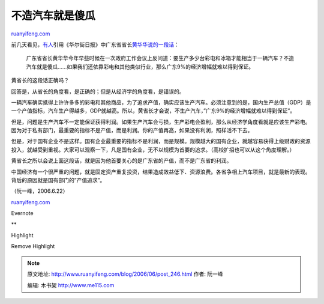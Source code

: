 .. _200606_post_246:

不造汽车就是傻瓜
===================================

`ruanyifeng.com <http://www.ruanyifeng.com/blog/2006/06/post_246.html>`__

前几天看见，\ `有人 <http://www.dbanotes.net/review/review_words_20060618.html>`__\ 引用《华尔街日报》中广东省省长\ `黄华华说的一段话 <http://chinese.wsj.com/gb/20060614/chw195258.asp?page=article_front_gb_chw>`__\ ：

    广东省省长黄华华今年早些时候在一次政府工作会议上反问道：要生产多少台彩电和冰箱才能相当于一辆汽车？不造汽车就是傻瓜……如果我们还依靠彩电和其他类似行业，那么广东9%的经济增幅就难以得到保证。

黄省长的这段话正确吗？

回答是，从省长的角度看，是正确的；但是从经济学的角度看，是错误的。

一辆汽车确实抵得上许许多多的彩电和其他商品，为了追求产值，确实应该生产汽车。必须注意到的是，国内生产总值（GDP）是一个产值指标，汽车生产得越多，GDP就越高。所以，黄省长才会说，不生产汽车，”广东9%的经济增幅就难以得到保证”。

但是，问题是生产汽车不一定能保证获得利润。如果生产汽车会亏损，生产彩电会盈利，那么从经济学角度看就是应该生产彩电。因为对于私有部门，最重要的指标不是产值，而是利润。你的产值再高，如果没有利润，照样活不下去。

但是，对于国有企业不是这样。国有企业最重要的指标不是利润，而是规模。规模越大的国有企业，就越容易获得上级财政的资源投入，就越受到重视。大家可以观察一下，凡是国有企业，无不以规模为首要的追求。（高校扩招也可以从这个角度理解。）

黄省长之所以会说上面这段话，就是因为他首要关心的是广东省的产值，而不是广东省的利润。

中国经济有一个很严重的问题，就是固定资产重复投资，结果造成效益低下、资源浪费。各省争相上汽车项目，就是最新的表现。背后的原因就是国有部门的”产值追求”。

（阮一峰，2006.6.22）

`ruanyifeng.com <http://www.ruanyifeng.com/blog/2006/06/post_246.html>`__

Evernote

**

Highlight

Remove Highlight

.. note::
    原文地址: http://www.ruanyifeng.com/blog/2006/06/post_246.html 
    作者: 阮一峰 

    编辑: 木书架 http://www.me115.com